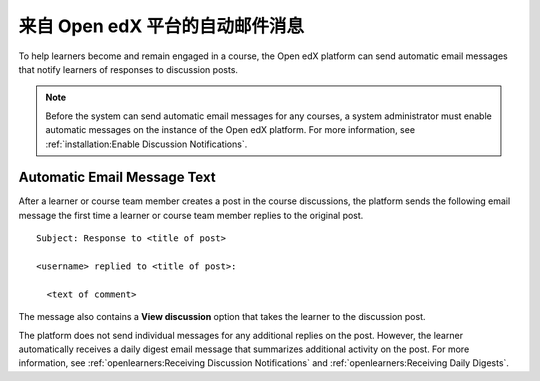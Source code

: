 .. _Automatic Email:

###################################################
来自 Open edX 平台的自动邮件消息
###################################################

.. Currently (5 January 2018), edx.org sends several different automatic
.. messages to learners. Those messages are listed in the partner version of
.. this topic. Open edX only sends discussion notifications. This topic was
.. created to mirror the partner topic and to provide a place to add any
.. additional messages that become available on Open edX.

.. Any update to this information should also be made to the
.. manage_live_course/automatic_email.rst file in the partner course authors
.. guide.


To help learners become and remain engaged in a course, the Open edX platform
can send automatic email messages that notify learners of responses to
discussion posts.

.. note::
  Before the system can send automatic email messages for any courses, a system
  administrator must enable automatic messages on the instance of the Open edX
  platform. For more information, see :ref:`installation:Enable Discussion
  Notifications`.

*****************************
Automatic Email Message Text
*****************************

After a learner or course team member creates a post in the course discussions,
the platform sends the following email message the first time a learner or
course team member replies to the original post.

::

  Subject: Response to <title of post>

  <username> replied to <title of post>:

    <text of comment>

The message also contains a **View discussion** option that takes the learner
to the discussion post.

The platform does not send individual messages for any additional replies on
the post. However, the learner automatically receives a daily digest email
message that summarizes additional activity on the post. For more information,
see :ref:`openlearners:Receiving Discussion Notifications` and
:ref:`openlearners:Receiving Daily Digests`.

